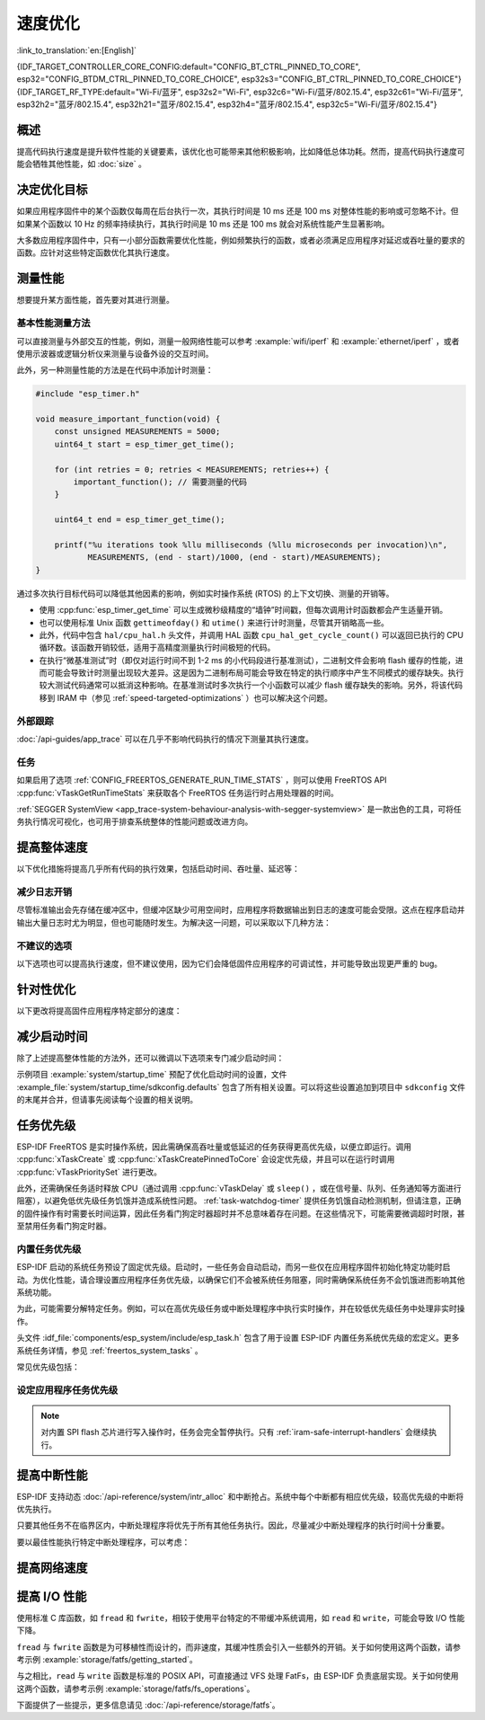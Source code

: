 速度优化
=========

:link_to_translation:`en:[English]`

{IDF_TARGET_CONTROLLER_CORE_CONFIG:default="CONFIG_BT_CTRL_PINNED_TO_CORE", esp32="CONFIG_BTDM_CTRL_PINNED_TO_CORE_CHOICE", esp32s3="CONFIG_BT_CTRL_PINNED_TO_CORE_CHOICE"}
{IDF_TARGET_RF_TYPE:default="Wi-Fi/蓝牙", esp32s2="Wi-Fi", esp32c6="Wi-Fi/蓝牙/802.15.4", esp32c61="Wi-Fi/蓝牙", esp32h2="蓝牙/802.15.4", esp32h21="蓝牙/802.15.4", esp32h4="蓝牙/802.15.4", esp32c5="Wi-Fi/蓝牙/802.15.4"}

概述
-----------

提高代码执行速度是提升软件性能的关键要素，该优化也可能带来其他积极影响，比如降低总体功耗。然而，提高代码执行速度可能会牺牲其他性能，如 :doc:`size` 。

决定优化目标
-----------------------------

如果应用程序固件中的某个函数仅每周在后台执行一次，其执行时间是 10 ms 还是 100 ms 对整体性能的影响或可忽略不计。但如果某个函数以 10 Hz 的频率持续执行，其执行时间是 10 ms 还是 100 ms 就会对系统性能产生显著影响。

大多数应用程序固件中，只有一小部分函数需要优化性能，例如频繁执行的函数，或者必须满足应用程序对延迟或吞吐量的要求的函数。应针对这些特定函数优化其执行速度。

测量性能
---------------------

想要提升某方面性能，首先要对其进行测量。

基本性能测量方法
^^^^^^^^^^^^^^^^^^^^^^^^^^^^^^^^^^^^^^

可以直接测量与外部交互的性能，例如，测量一般网络性能可以参考 :example:`wifi/iperf` 和 :example:`ethernet/iperf` ，或者使用示波器或逻辑分析仪来测量与设备外设的交互时间。

此外，另一种测量性能的方法是在代码中添加计时测量：

.. code-block:: c

    #include "esp_timer.h"

    void measure_important_function(void) {
        const unsigned MEASUREMENTS = 5000;
        uint64_t start = esp_timer_get_time();

        for (int retries = 0; retries < MEASUREMENTS; retries++) {
            important_function(); // 需要测量的代码
        }

        uint64_t end = esp_timer_get_time();

        printf("%u iterations took %llu milliseconds (%llu microseconds per invocation)\n",
               MEASUREMENTS, (end - start)/1000, (end - start)/MEASUREMENTS);
    }

通过多次执行目标代码可以降低其他因素的影响，例如实时操作系统 (RTOS) 的上下文切换、测量的开销等。

- 使用 :cpp:func:`esp_timer_get_time` 可以生成微秒级精度的“墙钟”时间戳，但每次调用计时函数都会产生适量开销。
- 也可以使用标准 Unix 函数 ``gettimeofday()`` 和 ``utime()`` 来进行计时测量，尽管其开销略高一些。
- 此外，代码中包含 ``hal/cpu_hal.h`` 头文件，并调用 HAL 函数 ``cpu_hal_get_cycle_count()`` 可以返回已执行的 CPU 循环数。该函数开销较低，适用于高精度测量执行时间极短的代码。

  .. only:: SOC_HP_CPU_HAS_MULTIPLE_CORES

      CPU 周期是各内核独立计数的，因此本方法仅适用于测量中断处理程序或固定在单个核上的任务。

- 在执行“微基准测试”时（即仅对运行时间不到 1-2 ms 的小代码段进行基准测试），二进制文件会影响 flash 缓存的性能，进而可能会导致计时测量出现较大差异。这是因为二进制布局可能会导致在特定的执行顺序中产生不同模式的缓存缺失。执行较大测试代码通常可以抵消这种影响。在基准测试时多次执行一个小函数可以减少 flash 缓存缺失的影响。另外，将该代码移到 IRAM 中（参见 :ref:`speed-targeted-optimizations` ）也可以解决这个问题。

外部跟踪
^^^^^^^^^^^^^^^^^^^^

:doc:`/api-guides/app_trace` 可以在几乎不影响代码执行的情况下测量其执行速度。

任务
^^^^^^^

如果启用了选项 :ref:`CONFIG_FREERTOS_GENERATE_RUN_TIME_STATS` ，则可以使用 FreeRTOS API :cpp:func:`vTaskGetRunTimeStats` 来获取各个 FreeRTOS 任务运行时占用处理器的时间。

:ref:`SEGGER SystemView <app_trace-system-behaviour-analysis-with-segger-systemview>` 是一款出色的工具，可将任务执行情况可视化，也可用于排查系统整体的性能问题或改进方向。

提高整体速度
-----------------------------

以下优化措施将提高几乎所有代码的执行效果，包括启动时间、吞吐量、延迟等：

.. list::

    :esp32: - 设置 :ref:`CONFIG_ESPTOOLPY_FLASHFREQ` 为 80 MHz。该值为默认值 40 MHz 的两倍，这意味着从 flash 加载或执行代码的速度也将翻倍。在更改此设置之前，应事先确认连接 {IDF_TARGET_NAME} 和 flash 的板或模块在温度限制范围内支持 80 MHz 的操作。相关信息参见硬件数据手册。
    - 设置 :ref:`CONFIG_ESPTOOLPY_FLASHMODE` 为 QIO 或 QOUT 模式（四线 I/O 模式）。相较于默认的 DIO 模式，在这两种模式下，从 flash 加载或执行代码的速度几乎翻倍。如果两种模式都支持，QIO 会稍微快于 QOUT。请注意，flash 芯片以及 {IDF_TARGET_NAME} 与 flash 芯片之间的电气连接都必须支持四线 I/O 模式，否则 SoC 将无法正常工作。
    - 设置 :ref:`CONFIG_COMPILER_OPTIMIZATION` 为 ``Optimize for performance (-O2)`` 。相较于默认设置，这可能会略微增加二进制文件大小，但几乎必然会提高某些代码的性能。请注意，如果代码包含 C 或 C++ 的未定义行为，提高编译器优化级别可能会暴露出原本未发现的错误。
    :SOC_ASSIST_DEBUG_SUPPORTED: - 禁用 :ref:`CONFIG_ESP_SYSTEM_HW_STACK_GUARD` 可能会小幅提高代码性能，尤其是在设备上出现大量中断的情况下。
    :esp32: - 如果应用程序是基于 ESP32 rev. 3 (ECO3) 的项目并且使用 PSRAM，设置 :ref:`CONFIG_ESP32_REV_MIN` 为 ``3`` 将禁用 PSRAM 的错误修复工作，可以减小代码大小并提高整体性能。
    :SOC_CPU_HAS_FPU: - 避免使用浮点运算 ``float``。尽管 {IDF_TARGET_NAME} 具备单精度浮点运算器，但是浮点运算总是慢于整数运算。因此可以考虑使用不同的整数表示方法进行运算，如定点表示法，或者将部分计算用整数运算后再切换为浮点运算。
    :not SOC_CPU_HAS_FPU: - 避免使用浮点运算 ``float``。{IDF_TARGET_NAME} 通过软件模拟进行浮点运算，因此速度非常慢。可以考虑使用不同的整数表示方法进行运算，如定点表示法，或者将部分计算用整数运算后再切换为浮点运算。
    - 避免使用双精度浮点运算 ``double``。{IDF_TARGET_NAME} 通过软件模拟进行双精度浮点运算，因此速度非常慢。可以考虑使用基于整数的表示方法或单精度浮点数。
    :CONFIG_ESP_ROM_HAS_SUBOPTIMAL_NEWLIB_ON_MISALIGNED_MEMORY: - 在性能要求较高的代码段中，应避免执行未对齐的 4 字节内存访问。为提升性能，可以考虑启用 :ref:`CONFIG_LIBC_OPTIMIZED_MISALIGNED_ACCESS`。启用此选项将额外占用约 190 字节的 IRAM 和 870 字节的 flash 存储。请注意，正确对齐的内存操作始终能够以全速执行，且不会产生性能损耗。


.. only:: esp32s2 or esp32s3 or esp32p4

    更改 cache 大小
    ^^^^^^^^^^^^^^^

    在 {IDF_TARGET_NAME} 上，通过下面列出的 Kconfig 选项增加 cache 的大小，“cache 缺失”的频率可能会降低，从而在一定程度上提高整体速度。

    .. list::

        :esp32s2: - :ref:`CONFIG_ESP32S2_INSTRUCTION_CACHE_SIZE`.
        :esp32s2: - :ref:`CONFIG_ESP32S2_DATA_CACHE_SIZE`.
        :esp32s3: - :ref:`CONFIG_ESP32S3_INSTRUCTION_CACHE_SIZE`.
        :esp32s3: - :ref:`CONFIG_ESP32S3_DATA_CACHE_SIZE`.
        :esp32p4: - :ref:`CONFIG_CACHE_L2_CACHE_SIZE`.


    .. note::

        增加 cache 大小也将导致可用 RAM 的减少。


.. only:: SOC_CACHE_L2_CACHE_SIZE_CONFIGURABLE

    .. note::

        在 {IDF_TARGET_NAME} 上，可以通过 Kconfig 选项 :ref:`CONFIG_CACHE_L2_CACHE_SIZE` 来配置 L2 cache 大小。
        将 L2 cache 大小设为最小，则可用 RAM 大小达到最大，但也可能提高“cache 缺失”的频率。
        将 L2 cache 大小设为最大，则“cache 缺失”的频率可能降低，但可用 RAM 大小也随之减少。

减少日志开销
^^^^^^^^^^^^^^^^^^^^^^^^^^^^^

尽管标准输出会先存储在缓冲区中，但缓冲区缺少可用空间时，应用程序将数据输出到日志的速度可能会受限。这点在程序启动并输出大量日志时尤为明显，但也可能随时发生。为解决这一问题，可以采取以下几种方法：

.. list::

    - 通过调低应用日志默认等级 :ref:`CONFIG_LOG_DEFAULT_LEVEL` （引导加载程序日志等级的相应配置为 :ref:`CONFIG_BOOTLOADER_LOG_LEVEL`）来减少日志输出量。这样做不仅可以减小二进制文件大小，还可以节省一些 CPU 用于格式化字符串的时间。
    :not SOC_USB_OTG_SUPPORTED: - 增加 :ref:`CONFIG_ESP_CONSOLE_UART_BAUDRATE` ，可以提高日志输出速度。
    :SOC_USB_OTG_SUPPORTED: - 增加 :ref:`CONFIG_ESP_CONSOLE_UART_BAUDRATE` ，可以提高日志输出速度。如果使用内置 USB-CDC 作为串口控制台，那么串口传输速率不会受配置的波特率影响。
    - 如果应用程序不需要动态更改日志级别，并且不需要使用标签来控制每个模块的日志，建议禁用 :ref:`CONFIG_LOG_DYNAMIC_LEVEL_CONTROL` 并更改 :ref:`CONFIG_LOG_TAG_LEVEL_IMPL`。与默认选项相比，这可以减少内存使用，并且将应用程序中的日志操作速度提高约 10 倍。

不建议的选项
^^^^^^^^^^^^^^^^^^

以下选项也可以提高执行速度，但不建议使用，因为它们会降低固件应用程序的可调试性，并可能导致出现更严重的 bug。

.. list::

   - 禁用 :ref:`CONFIG_COMPILER_OPTIMIZATION_ASSERTION_LEVEL` 。这也会略微减小固件二进制文件大小。然而，它可能导致出现更严重的 bug，甚至出现安全性 bug。如果为了优化特定函数而必须禁用该选项，可以考虑在该源文件的顶部单独添加 ``#define NDEBUG`` 。

.. _speed-targeted-optimizations:


针对性优化
---------------------------

以下更改将提高固件应用程序特定部分的速度：

.. list::

    - 将频繁执行的代码移至 IRAM。应用程序中的所有代码都默认从 flash 中执行。这意味着缓存缺失时，CPU 需要等待从 flash 加载后续指令。如果将函数复制到 IRAM 中，则仅需要在启动时加载一次，然后始终以全速执行。

      IRAM 资源有限，使用更多的 IRAM 可能会减少可用的 DRAM。因此，将代码移动到 IRAM 需要有所取舍。更多信息参见 :ref:`iram` 。

    -  针对不需要放置在 IRAM 中的单个源文件，可以重新启用跳转表优化。这将提高大型 ``switch cases`` 代码中的热路径性能。关于如何在编译单个源文件时添加 -fjump-tables -ftree-switch-conversion 选项，参见 :ref:`component_build_control` 。

减少启动时间
----------------------------

除了上述提高整体性能的方法外，还可以微调以下选项来专门减少启动时间：

.. list::

   - 最小化 :ref:`CONFIG_LOG_DEFAULT_LEVEL` 和 :ref:`CONFIG_BOOTLOADER_LOG_LEVEL` 可以大幅减少启动时间。如要在应用程序启动后获取更多日志，可以设置 :ref:`CONFIG_LOG_MAXIMUM_LEVEL`，然后调用 :cpp:func:`esp_log_level_set` 来恢复更高级别的日志输出。示例 :example:`system/startup_time` 的主函数展示了如何实现这一点。
   :SOC_RTC_FAST_MEM_SUPPORTED: - 如果使用 Deep-sleep 模式，启用 :ref:`CONFIG_BOOTLOADER_SKIP_VALIDATE_IN_DEEP_SLEEP` 可以加快从睡眠中唤醒的速度。请注意，启用该选项后在唤醒时将不会执行安全启动验证，需要考量安全风险。
   - 设置 :ref:`CONFIG_BOOTLOADER_SKIP_VALIDATE_ON_POWER_ON` 可以在每次上电复位启动时跳过二进制文件验证，节省的时间取决于二进制文件大小和 flash 设置。请注意，如果 flash 意外损坏，此设置将有一定风险。更多关于使用该选项的解释和建议，参见 :ref:`项目配置 <CONFIG_BOOTLOADER_SKIP_VALIDATE_ON_POWER_ON>` 。
   - 禁用 RTC 慢速时钟校准可以节省一小部分启动时间。设置 :ref:`CONFIG_RTC_CLK_CAL_CYCLES` 为 0 可以实现该操作。设置后，以 RTC 慢速时钟为时钟源的固件部分精确度将降低。
   :SOC_SPIRAM_SUPPORTED: - 使用外部内存（启用 :ref:`CONFIG_SPIRAM`）时，启用外部内存 (:ref:`CONFIG_SPIRAM_MEMTEST`) 测试可能会大大增加启动时间（每测试 4 MB 的内存大约增加 1 秒）。禁用内存测试将减少启动时间，但将无法对外部存储器进行测试。
   :SOC_SPIRAM_SUPPORTED: - 使用外部内存（启用 :ref:`CONFIG_SPIRAM`）时，所有用作堆的内存（包括外部内存）都将被设为默认值，所以启用全面的 poisoning 将增加启动时间（每设置 4 MiB 的内存大约增加 300 毫秒）。

示例项目 :example:`system/startup_time` 预配了优化启动时间的设置，文件 :example_file:`system/startup_time/sdkconfig.defaults` 包含了所有相关设置。可以将这些设置追加到项目中 ``sdkconfig`` 文件的末尾并合并，但请事先阅读每个设置的相关说明。

任务优先级
--------------------

ESP-IDF FreeRTOS 是实时操作系统，因此需确保高吞吐量或低延迟的任务获得更高优先级，以便立即运行。调用 :cpp:func:`xTaskCreate` 或 :cpp:func:`xTaskCreatePinnedToCore` 会设定优先级，并且可以在运行时调用 :cpp:func:`vTaskPrioritySet` 进行更改。

此外，还需确保任务适时释放 CPU（通过调用 :cpp:func:`vTaskDelay` 或 ``sleep()`` ，或在信号量、队列、任务通知等方面进行阻塞），以避免低优先级任务饥饿并造成系统性问题。 :ref:`task-watchdog-timer` 提供任务饥饿自动检测机制，但请注意，正确的固件操作有时需要长时间运算，因此任务看门狗定时器超时并不总意味着存在问题。在这些情况下，可能需要微调超时时限，甚至禁用任务看门狗定时器。

.. _built-in-task-priorities:

内置任务优先级
^^^^^^^^^^^^^^^^^^^^^^^^^^^^^^^

ESP-IDF 启动的系统任务预设了固定优先级。启动时，一些任务会自动启动，而另一些仅在应用程序固件初始化特定功能时启动。为优化性能，请合理设置应用程序任务优先级，以确保它们不会被系统任务阻塞，同时需确保系统任务不会饥饿进而影响其他系统功能。

为此，可能需要分解特定任务。例如，可以在高优先级任务或中断处理程序中执行实时操作，并在较低优先级任务中处理非实时操作。

头文件 :idf_file:`components/esp_system/include/esp_task.h` 包含了用于设置 ESP-IDF 内置任务系统优先级的宏定义。更多系统任务详情，参见 :ref:`freertos_system_tasks` 。

常见优先级包括：

.. Note: 以下两个列表应保持一致，但第二个列表还展示了 CPU 亲和性。

.. only:: not SOC_HP_CPU_HAS_MULTIPLE_CORES

    .. list::

        - :ref:`app-main-task` 中执行 app_main 函数的主任务优先级最低 (1)。
        - 系统任务 :doc:`/api-reference/system/esp_timer` 用于管理定时器事件并执行回调函数，优先级较高 (22, ``ESP_TASK_TIMER_PRIO``)。
        - FreeRTOS 初始化调度器时会创建定时器任务，用于处理 FreeRTOS 定时器的回调函数，优先级最低（1, :ref:`可配置 <CONFIG_FREERTOS_TIMER_TASK_PRIORITY>` ）。
        - 系统任务 :doc:`/api-reference/system/esp_event` 用于管理默认的系统事件循环并执行回调函数，优先级较高 (20, ``ESP_TASK_EVENT_PRIO``)。仅在应用程序调用 :cpp:func:`esp_event_loop_create_default` 时使用此配置。可以调用 :cpp:func:`esp_event_loop_create` 添加自定义任务配置。
        - :doc:`/api-guides/lwip` TCP/IP 任务优先级较高 (18, ``ESP_TASK_TCPIP_PRIO``)。
        :SOC_WIFI_SUPPORTED: - :doc:`/api-guides/wifi` 任务优先级较高 (23).
        :SOC_WIFI_SUPPORTED: - 使用 Wi-Fi Protected Setup (WPS)、WPA2 EAP-TLS、Device Provisioning Protocol (DPP) 或 BSS Transition Management (BTM) 等功能时，Wi-Fi wpa_supplicant 组件可能会创建优先级较低的专用任务 (2)。
        :SOC_BT_SUPPORTED: - :doc:`/api-reference/bluetooth/controller_vhci` 任务优先级较高 (23, ``ESP_TASK_BT_CONTROLLER_PRIO``)。蓝牙控制器需要以低延迟响应请求，因此其任务应始终为系统最高优先级的任务之一。
        :SOC_BT_SUPPORTED: - :doc:`/api-reference/bluetooth/nimble/index` 任务优先级较高 (21).
        - 以太网驱动程序会创建一个 MAC 任务，用于接收以太网帧。如果使用默认配置 ``ETH_MAC_DEFAULT_CONFIG`` ，则该任务为中高优先级 (15)。可以在以太网 MAC 初始化时输入自定义 :cpp:class:`eth_mac_config_t` 结构体来更改此设置。
        - 如果使用 :doc:`/api-reference/protocols/mqtt` 组件，它会创建优先级默认为 5 的任务（ :ref:`可配置 <CONFIG_MQTT_TASK_PRIORITY>` ），可通过 :ref:`CONFIG_MQTT_USE_CUSTOM_CONFIG` 调整，也可以在运行时通过 :cpp:class:`esp_mqtt_client_config_t` 结构体中的 ``task_prio`` 字段调整。
        - 关于 ``mDNS`` 服务的任务优先级，参见 `性能优化 <https://docs.espressif.com/projects/esp-protocols/mdns/docs/latest/en/index.html#performance-optimization>`__ 。

.. only:: SOC_HP_CPU_HAS_MULTIPLE_CORES

    .. list::

        - :ref:`app-main-task` 中执行 app_main 函数的主任务优先级最低 (1) 且默认固定在核 0 上执行（ :ref:`可配置 <CONFIG_ESP_MAIN_TASK_AFFINITY>` ）。
        - 系统任务 :doc:`/api-reference/system/esp_timer` 用于管理定时器事件并执行回调函数，优先级较高 (22, ``ESP_TASK_TIMER_PRIO``) 且固定在核 0 上执行。
        - FreeRTOS 初始化调度器时会创建定时器任务，用于处理 FreeRTOS 定时器的回调函数，优先级最低（1， :ref:`可配置 <CONFIG_FREERTOS_TIMER_TASK_PRIORITY>` ）且固定在核 0 上执行。
        - 系统任务 :doc:`/api-reference/system/esp_event` 用于管理默认的系统事件循环并执行回调函数，优先级较高 (20, ``ESP_TASK_EVENT_PRIO``) 且固定在核 0 上执行。此配置仅在应用程序调用 :cpp:func:`esp_event_loop_create_default` 时使用。可以调用 :cpp:func:`esp_event_loop_create` 添加自定义任务配置。
        - :doc:`/api-guides/lwip` TCP/IP 任务优先级较高 (18, ``ESP_TASK_TCPIP_PRIO``) 且并未固定在特定内核上执行（ :ref:`可配置 <CONFIG_LWIP_TCPIP_TASK_AFFINITY>` ）。
        :SOC_WIFI_SUPPORTED: - :doc:`/api-guides/wifi` 任务优先级较高 (23) 且默认固定在核 0 上执行（ :ref:`可配置 <CONFIG_ESP_WIFI_TASK_CORE_ID>` ）。
        :SOC_WIFI_SUPPORTED: - 使用 Wi-Fi Protected Setup (WPS)、WPA2 EAP-TLS、Device Provisioning Protocol (DPP) 或 BSS Transition Management (BTM) 等功能时，Wi-Fi wpa_supplicant 组件可能会创建优先级较低的专用任务 (2)，这些任务并未固定在特定内核上执行。
        :SOC_BT_SUPPORTED: - :doc:`/api-reference/bluetooth/controller_vhci` 任务优先级较高 (23, ``ESP_TASK_BT_CONTROLLER_PRIO``) 且默认固定在核 0 上执行（ :ref:`可配置 <{IDF_TARGET_CONTROLLER_CORE_CONFIG}>` ）。蓝牙控制器需要以低延迟响应请求，因此其任务应始终为最高优先级的任务之一并分配给单个 CPU 执行。
        :SOC_BT_SUPPORTED: - :doc:`/api-reference/bluetooth/nimble/index` 任务优先级较高 (21) 且默认固定在核 0 上执行（ :ref:`可配置 <CONFIG_BT_NIMBLE_PINNED_TO_CORE_CHOICE>` ）.
        :esp32: - 使用 :doc:`/api-reference/bluetooth/index` 时会创建多个任务:
               - 堆栈事件回调任务 ("BTC") 优先级较高 (19)。
               - 堆栈 BTU 层任务优先级较高 (20)。
               - Host HCI 主任务优先级较高 (22)。

               所有 Bluedroid 任务默认固定在同一个核心上执行，即核 0（ :ref:`可配置 <CONFIG_BT_BLUEDROID_PINNED_TO_CORE_CHOICE>` ）。

        - 以太网驱动程序会创建一个 MAC 任务，用于接收以太网帧。如果使用默认配置 ``ETH_MAC_DEFAULT_CONFIG`` ，则该任务为中高优先级 (15) 且并未固定在特定内核上执行。可以在以太网 MAC 初始化时输入自定义 :cpp:class:`eth_mac_config_t` 结构体来更改此设置。
        - 如果使用 :doc:`/api-reference/protocols/mqtt` 组件，它会创建优先级默认为 5 的任务（ :ref:`可配置 <CONFIG_MQTT_TASK_PRIORITY>` ，也可通过 :ref:`CONFIG_MQTT_USE_CUSTOM_CONFIG` 调整）。该任务未固定在特定内核上执行（ :ref:`可配置 <CONFIG_MQTT_TASK_CORE_SELECTION_ENABLED>` ）。
        - 关于 ``mDNS`` 服务的任务优先级，参见 `性能优化 <https://docs.espressif.com/projects/esp-protocols/mdns/docs/latest/en/index.html#performance-optimization>`__ 。


设定应用程序任务优先级
^^^^^^^^^^^^^^^^^^^^^^^^^^^^^^^^^^^^^^^^^^^^^^^

.. only:: not SOC_HP_CPU_HAS_MULTIPLE_CORES

    .. only:: SOC_WIFI_SUPPORTED or SOC_BT_SUPPORTED or SOC_IEEE802154_SUPPORTED

        一般情况下，不建议将任务优先级设置得比内置的 {IDF_TARGET_RF_TYPE} 操作更高，因为这样可能会使 CPU 被长时间占用，导致系统不稳定。

    对于非常短、对时序要求严格且不涉及网络的操作，可以使用中断服务程序或是限制运行时间的最高优先级 (24) 任务。

    .. only:: SOC_WIFI_SUPPORTED or SOC_BT_SUPPORTED or SOC_IEEE802154_SUPPORTED

        将特定任务优先级设为 19，则较低层级的 {IDF_TARGET_RF_TYPE} 功能可以无延迟运行，且仍然会抢占 lwIP TCP/IP 堆栈以及其他非实时内部功能，这对于不执行网络操作的实时任务而言是最佳选项。

    lwIP TCP/IP 任务优先级 (18) 应高于所有执行 TCP/IP 网络操作的任务，从而避免优先级反转的问题。

.. only:: not SOC_HP_CPU_HAS_MULTIPLE_CORES

    默认配置下，除了个别例外，尤其是 lwIP TCP/IP 任务，大多数内置任务都固定在核 0 上执行。因此，应用程序可以方便地将高优先级任务放置在核 1 上执行。优先级大于等于 19 的应用程序任务在核 1 上运行时可以确保不会被任何内置任务抢占。为了进一步隔离各个 CPU 上运行的任务，配置 :ref:`lwIP 任务 <CONFIG_LWIP_TCPIP_TASK_AFFINITY>` ，可以使 lwIP 任务仅在核 0 上运行，而非其他内核，这可能会根据其他任务的运行情况减少总 TCP/IP 吞吐量。

    .. only:: SOC_WIFI_SUPPORTED or SOC_BT_SUPPORTED or SOC_IEEE802154_SUPPORTED

        一般情况下，不建议将核 0 上的任务优先级设置得比内置的 {IDF_TARGET_RF_TYPE} 操作更高，因为这样可能会使 CPU 被长时间占用，导致系统不稳定。选择优先级为 19 并在核 0 上运行可以使底层 {IDF_TARGET_RF_TYPE} 功能运行无延迟，但仍会抢占 lwIP TCP/IP 栈和其他不太关键的内部功能。这对于无需执行网络操作且时序要求高的任务来说是一个选择。执行 TCP/IP 网络操作的任何任务都应该以低于 lwIP TCP/IP 任务 (18) 的优先级运行，以避免优先级反转问题。

    .. note::

        如果要让特定任务始终先于 ESP-IDF 内置任务运行，并不需要将其固定在核 1 上。将该任务优先级设置为小于等于 17，则无需与内核绑定，那么核 0 上没有执行较高优先级的内置任务时，该任务也可以选择在核 0 上执行。使用未固定的任务可以提高整体 CPU 利用率，但这会增加任务调度的复杂性。

.. note::

    对内置 SPI flash 芯片进行写入操作时，任务会完全暂停执行。只有 :ref:`iram-safe-interrupt-handlers` 会继续执行。

提高中断性能
-------------------------------------

ESP-IDF 支持动态 :doc:`/api-reference/system/intr_alloc` 和中断抢占。系统中每个中断都有相应优先级，较高优先级的中断将优先执行。

只要其他任务不在临界区内，中断处理程序将优先于所有其他任务执行。因此，尽量减少中断处理程序的执行时间十分重要。

要以最佳性能执行特定中断处理程序，可以考虑：

.. list::

    - 调用 :cpp:func:`esp_intr_alloc` 时使用 ``ESP_INTR_FLAG_LEVEL2`` 或 ``ESP_INTR_FLAG_LEVEL3`` 等标志，可以为更重要的中断设定更高优先级。
    :SOC_HP_CPU_HAS_MULTIPLE_CORES: - 将中断分配到不运行内置 {IDF_TARGET_RF_TYPE} 任务的 CPU 上执行，即默认情况下，将中断分配到核 1 上执行，参见 :ref:`built-in-task-priorities` 。调用 :cpp:func:`esp_intr_alloc`  函数即可将中断分配到函数所在 CPU。
    - 如果确定整个中断处理程序可以在 IRAM 中运行（参见 :ref:`iram-safe-interrupt-handlers` ），那么在调用 :cpp:func:`esp_intr_alloc` 分配中断时，请设置 ``ESP_INTR_FLAG_IRAM`` 标志，这样可以防止在应用程序固件写入内置 SPI flash 时临时禁用中断。
    - 即使是非 IRAM 安全的中断处理程序，如果需要频繁执行，可以考虑将处理程序的函数移到 IRAM 中，从而尽可能规避执行中断代码时发生 flash 缓存缺失的可能性（参见 :ref:`speed-targeted-optimizations` ）。如果可以确保只有部分处理程序位于 IRAM 中，则无需添加 ``ESP_INTR_FLAG_IRAM`` 标志将程序标记为 IRAM 安全。

.. _improve-network-speed:

提高网络速度
-----------------------------

.. list::

    :SOC_WIFI_SUPPORTED: * 关于提高 Wi-Fi 网速，参见 :ref:`How-to-improve-Wi-Fi-performance` 和 :ref:`wifi-buffer-usage` 。
    * 关于提高 lwIP TCP/IP 网速，参见 :ref:`lwip-performance` 。
    :SOC_WIFI_SUPPORTED: * 示例 :example:`wifi/iperf` 中的配置针对 Wi-Fi TCP/IP 吞吐量进行了大量优化，但该配置会占用更多 RAM。将文件 :example_file:`wifi/iperf/sdkconfig.defaults` 、 :example_file:`wifi/iperf/sdkconfig.defaults.{IDF_TARGET_PATH_NAME}` 和 :example_file:`wifi/iperf/sdkconfig.ci.99` 的内容追加到项目的 ``sdkconfig`` 文件中，即可添加所有相关选项。请注意，部分选项可能会导致可调试性降低、固件大小增加、内存使用增加或其他功能的性能降低等影响。为了获得最佳结果，请阅读上述链接文档，并据此确定哪些选项最适合当前应用程序。
    :SOC_EMAC_SUPPORTED: * 示例 :example:`ethernet/iperf` 中的配置针对以太网 TCP/IP 吞吐量进行了大量优化，但该配置会占用更多 RAM。如需了解详情，请查看 :example_file:`ethernet/iperf/sdkconfig.defaults`。请注意，部分选项可能会导致可调试性降低、固件大小增加、内存使用增加或其他功能的性能降低等影响。为了获得最佳结果，请阅读上述链接文档，并据此确定哪些选项最适合当前应用程序。

提高 I/O 性能
----------------------------------

使用标准 C 库函数，如 ``fread`` 和 ``fwrite``，相较于使用平台特定的不带缓冲系统调用，如 ``read`` 和 ``write``，可能会导致 I/O 性能下降。

``fread`` 与 ``fwrite`` 函数是为可移植性而设计的，而非速度，其缓冲性质会引入一些额外的开销。关于如何使用这两个函数，请参考示例 :example:`storage/fatfs/getting_started`。

与之相比，``read`` 与 ``write`` 函数是标准的 POSIX API，可直接通过 VFS 处理 FatFs，由 ESP-IDF 负责底层实现。关于如何使用这两个函数，请参考示例 :example:`storage/fatfs/fs_operations`。

下面提供了一些提示，更多信息请见 :doc:`/api-reference/storage/fatfs`。

.. list::

    - 读取/写入请求的最大大小等于 FatFS 簇大小（分配单元大小）。
    - 为了获得更好的性能，建议使用 ``read`` 和 ``write``，而非 ``fread`` 和 ``fwrite``。
    - 要提高诸如 ``fread`` 和 ``fgets`` 等缓冲读取函数的执行速度，可以增加文件缓冲区的大小。Newlib 的默认值为 128 字节，但可将其增加到 4096、8192 或 16384 字节。为此，可以使用 ``setvbuf`` 函数对特定文件指针进行局部设置，或者通过修改 :ref:`CONFIG_FATFS_VFS_FSTAT_BLKSIZE` 设置来进行全局修改。

        .. note::

            增加缓冲区的大小会增加堆内存的使用量。
